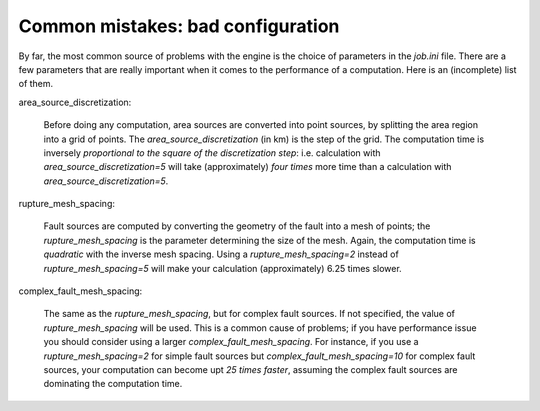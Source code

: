 Common mistakes: bad configuration
=========================================

By far, the most common source of problems with the engine is the choice
of parameters in the `job.ini` file. There are a few parameters that are really
important when it comes to the performance of a computation. Here is an
(incomplete) list of them.

area_source_discretization:

  Before doing any computation, area sources are converted into point sources,
  by splitting the area region into a grid of points. The
  `area_source_discretization` (in km) is the step of the grid.
  The computation time is inversely *proportional to the square of the
  discretization step*:
  i.e. calculation with `area_source_discretization=5` will take
  (approximately) *four times*
  more time than a calculation with `area_source_discretization=5`.


rupture_mesh_spacing:

   Fault sources are computed by converting the geometry of the fault into
   a mesh of points; the `rupture_mesh_spacing` is the parameter determining
   the size of the mesh. Again, the computation time is *quadratic* with
   the inverse mesh spacing. Using a `rupture_mesh_spacing=2` instead of
   `rupture_mesh_spacing=5` will make your calculation (approximately)
   6.25 times slower.


complex_fault_mesh_spacing:

   The same as the `rupture_mesh_spacing`, but for complex fault sources.
   If not specified, the value of `rupture_mesh_spacing` will be used.
   This is a common cause of problems; if you have performance issue you
   should consider using a larger `complex_fault_mesh_spacing`. For instance, 
   if you use a `rupture_mesh_spacing=2` for simple fault sources but
   `complex_fault_mesh_spacing=10` for complex fault sources, your computation
   can become upt *25 times faster*, assuming the complex fault sources
   are dominating the computation time.
